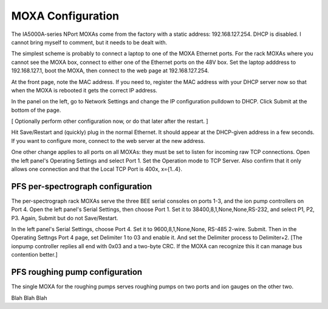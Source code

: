 MOXA Configuration
==================

The IA5000A-series NPort MOXAs come from the factory with a static
address: 192.168.127.254. DHCP is disabled.  I cannot bring myself to
comment, but it needs to be dealt with.

The simplest scheme is probably to connect a laptop to one of the MOXA
Ethernet ports. For the rack MOXAs where you cannot see the MOXA box,
connect to either one of the Ethernet ports on the 48V box. Set
the laptop adddress to 192.168.127.1, boot the MOXA, then connect to
the web page at 192.168.127.254.

At the front page, note the MAC address. If you need to, register the
MAC address with your DHCP server now so that when the MOXA is
rebooted it gets the correct IP address.

In the panel on the left, go to Network Settings and change the IP
configuration pulldown to DHCP. Click Submit at the bottom of the
page.

[ Optionally perform other configuration now, or do that later after
the restart. ]

Hit Save/Restart and (quickly) plug in the normal Ethernet. It should
appear at the DHCP-given address in a few seconds. If you want to
configure more, connect to the web server at the new address.

One other change applies to all ports on all MOXAs: they must be set
to listen for incoming raw TCP connections. Open the left panel's
Operating Settings and select Port 1. Set the Operation mode to TCP
Server. Also confirm that it only allows one connection and that the
Local TCP Port is 400x, x={1..4}.

PFS per-spectrograph configuration
----------------------------------

The per-spectrograph rack MOXAs serve the three BEE serial consoles on
ports 1-3, and the ion pump controllers on Port 4.
Open the left panel's Serial Settings, then choose Port 1. Set it to
38400,8,1,None,None,RS-232, and select P1, P2, P3. Again, Submit but
do not Save/Restart.

In the left panel's Serial Settings, choose Port 4. Set it to
9600,8,1,None,None, RS-485 2-wire. Submit.
Then in the Operating Settngs Port 4 page, set Delimiter 1 to 03 and
enable it. And set the Delimiter process to Delimiter+2. [The ionpump
controller replies all end with 0x03 and a two-byte CRC. If the MOXA
can recognize this it can manage bus contention better.]

PFS roughing pump configuration
-------------------------------

The single MOXA for the roughing pumps serves roughing pumps on two
ports and ion gauges on the other two.

Blah Blah Blah
